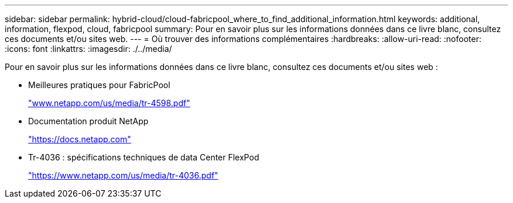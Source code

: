 ---
sidebar: sidebar 
permalink: hybrid-cloud/cloud-fabricpool_where_to_find_additional_information.html 
keywords: additional, information, flexpod, cloud, fabricpool 
summary: Pour en savoir plus sur les informations données dans ce livre blanc, consultez ces documents et/ou sites web. 
---
= Où trouver des informations complémentaires
:hardbreaks:
:allow-uri-read: 
:nofooter: 
:icons: font
:linkattrs: 
:imagesdir: ./../media/


[role="lead"]
Pour en savoir plus sur les informations données dans ce livre blanc, consultez ces documents et/ou sites web :

* Meilleures pratiques pour FabricPool
+
http://www.netapp.com/us/media/tr-4598.pdf["www.netapp.com/us/media/tr-4598.pdf"^]

* Documentation produit NetApp
+
https://docs.netapp.com["https://docs.netapp.com"^]

* Tr-4036 : spécifications techniques de data Center FlexPod
+
https://www.netapp.com/us/media/tr-4036.pdf["https://www.netapp.com/us/media/tr-4036.pdf"^]


